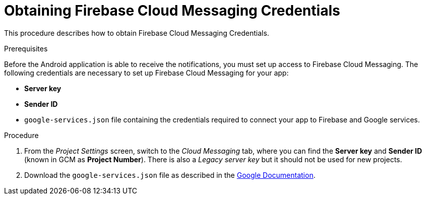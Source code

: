 // For more information, see: https://redhat-documentation.github.io/modular-docs/

[id='obtaining_firebase_cloud_messaging_credentials-{context}']
= Obtaining Firebase Cloud Messaging Credentials

This procedure describes how to obtain Firebase Cloud Messaging Credentials.

.Prerequisites

Before the Android application is able to receive the notifications, you must set up access to Firebase Cloud Messaging.
The following credentials are necessary to set up Firebase Cloud Messaging for your app:

 ** **Server key**
 ** **Sender ID**
 ** `google-services.json` file containing the credentials required to connect your app to Firebase and Google services.

.Procedure

. From the _Project Settings_ screen, switch to the _Cloud Messaging_ tab, where you can find the **Server key** and **Sender ID** (known in GCM as **Project Number**). There is also a _Legacy server key_ but it should not be used for new projects.

. Download the `google-services.json` file as described in the link:https://support.google.com/firebase/answer/7015592?hl=en[Google Documentation^].
